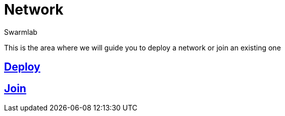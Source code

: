 = Network
Swarmlab
:idprefix:
:idseparator: -
:!example-caption:
:!table-caption:
:page-pagination:
  
This is the area where we will guide you to deploy a network or join an existing one

== link:/swarmlab/docs/venus/deploy.html[Deploy] 

== link:/swarmlab/docs/venus/join.html[Join]

